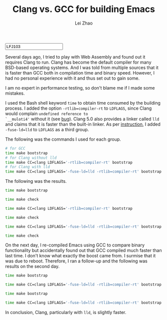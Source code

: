 #+PROPERTY: header-args:bash :exports both :eval never-export
#+TITLE: Clang vs. GCC for building Emacs
#+AUTHOR: Lei Zhao
#+HTML_HEAD: <link type="text/css" href="../styles/syntax-highlight.css" rel="stylesheet"/>
#+HTML_HEAD: <link type="text/css" href="../styles/layout.css" rel="stylesheet"/>
#+HTML_HEAD: <script type="text/javascript" src="../src/post.js"></script>
#+OPTIONS: ':t
#+HTML: <input id="disqus-identifier" value="LFJ103"></input>


Several days ago, I tried to play with Web Assembly and found out it
requires Clang to run.  Clang has become the default compiler for many
BSD-based operating systems.  And I was told from multiple sources
that it is faster than GCC both in compilation time and binary speed.
However, I had no personal experience with it and thus set out to gain
some.

I am no expert in performance testing, so don't blame me if I made
some mistakes.

I used the Bash shell keyword ~time~ to obtain time consumed by the
building process.  I added the option ~-rtlib=compiler-rt~ to
~LDFLAGS~, since Clang would complain ~undefined reference to
`__muloti4'~ without it (see [[clang-bug:16404][bug]]).  Clang 5.0 also provides a linker
called ~lld~ and claims that it is faster than the built-in linker.
As per [[using-lld][instruction]], I added ~-fuse-ld=lld~ to ~LDFLAGS~ as a third
group.

The following was the commands I used for each group.

#+BEGIN_SRC bash
  # for GCC
  time make bootstrap
  # for Clang without lld
  time make CC=clang LDFLAGS='-rtlib=compiler-rt' bootstrap
  # for Clang with lld
  time make CC=clang LDFLAGS='-fuse-ld=lld -rtlib=compiler-rt' bootstrap
#+END_SRC

The following was the results.

#+BEGIN_SRC bash
  time make bootstrap
#+END_SRC

#+RESULTS:
| real | 10m39.673s |
| user | 9m47.504s  |
| sys  | 0m25.528s  |

#+BEGIN_SRC bash
  time make check
#+END_SRC

#+RESULTS:
| real | 2m3.138s  |
| user | 0m33.844s |
| sys  | 0m4.332s  |

#+BEGIN_SRC bash
  time make CC=clang LDFLAGS='-rtlib=compiler-rt' bootstrap
#+END_SRC

#+RESULTS:
| real | 10m21.240s |
| user | 9m27.012s  |
| sys  | 0m27.908s  |

#+BEGIN_SRC bash
  time make check
#+END_SRC

#+RESULTS:
| real | 2m5.838s  |
| user | 0m35.584s |
| sys  | 0m4.636s  |

#+BEGIN_SRC bash
  time make CC=clang LDFLAGS='-fuse-ld=lld -rtlib=compiler-rt' bootstrap
#+END_SRC

#+RESULTS:
| real | 10m5.253s |
| user | 9m12.172s |
| sys  | 0m27.560s |

#+BEGIN_SRC bash
  time make check
#+END_SRC

#+RESULTS:
| real | 2m0.545s  |
| user | 0m31.992s |
| sys  | 0m4.380s  |


On the next day, I re-compiled Emacs using GCC to compare binary
functionality but accidentally found out that GCC compiled much faster
than last time.  I don't know what exactly the boost came from. I
surmise that it was due to reboot.  Therefore, I ran a follow-up and
the following was results on the second day.

#+BEGIN_SRC bash
  time make bootstrap
#+END_SRC

#+RESULTS:
| real | 9m59.694s |
| user | 9m10.776s |
| sys  | 0m24.756s |

#+BEGIN_SRC bash
  time make CC=clang LDFLAGS='-fuse-ld=lld -rtlib=compiler-rt' bootstrap
#+END_SRC

#+RESULTS:
| real | 9m25.487s |
| user | 8m38.408s |
| sys  | 0m24.996s |

#+BEGIN_SRC bash
  time make bootstrap
#+END_SRC

#+RESULTS:
| real | 9m52.320s |
| user | 9m5.648s  |
| sys  | 0m23.000s |

#+BEGIN_SRC bash
  time make CC=clang LDFLAGS='-fuse-ld=lld -rtlib=compiler-rt' bootstrap
#+END_SRC

#+RESULTS:
| real | 9m47.568s |
| user | 8m58.880s |
| sys  | 0m26.516s |

In conclusion, Clang, particularly with ~lld~, is slightly faster.

# #+BEGIN_SRC bash
#   time make CC=clang CFLAGS='-g3 -O2 -rtlib=compiler-rt' bootstrap
# #+END_SRC

# #+RESULTS:
# | real | 10m44.643s |
# | user | 9m40.844s  |
# | sys  | 0m28.492s  |

# time make check

# real	2m6.082s
# user	0m34.968s
# sys	0m4.656s

#+LINK: clang-bug https://bugs.llvm.org/show_bug.cgi?id=%s
#+LINK: using-lld https://lld.llvm.org/#using-lld
